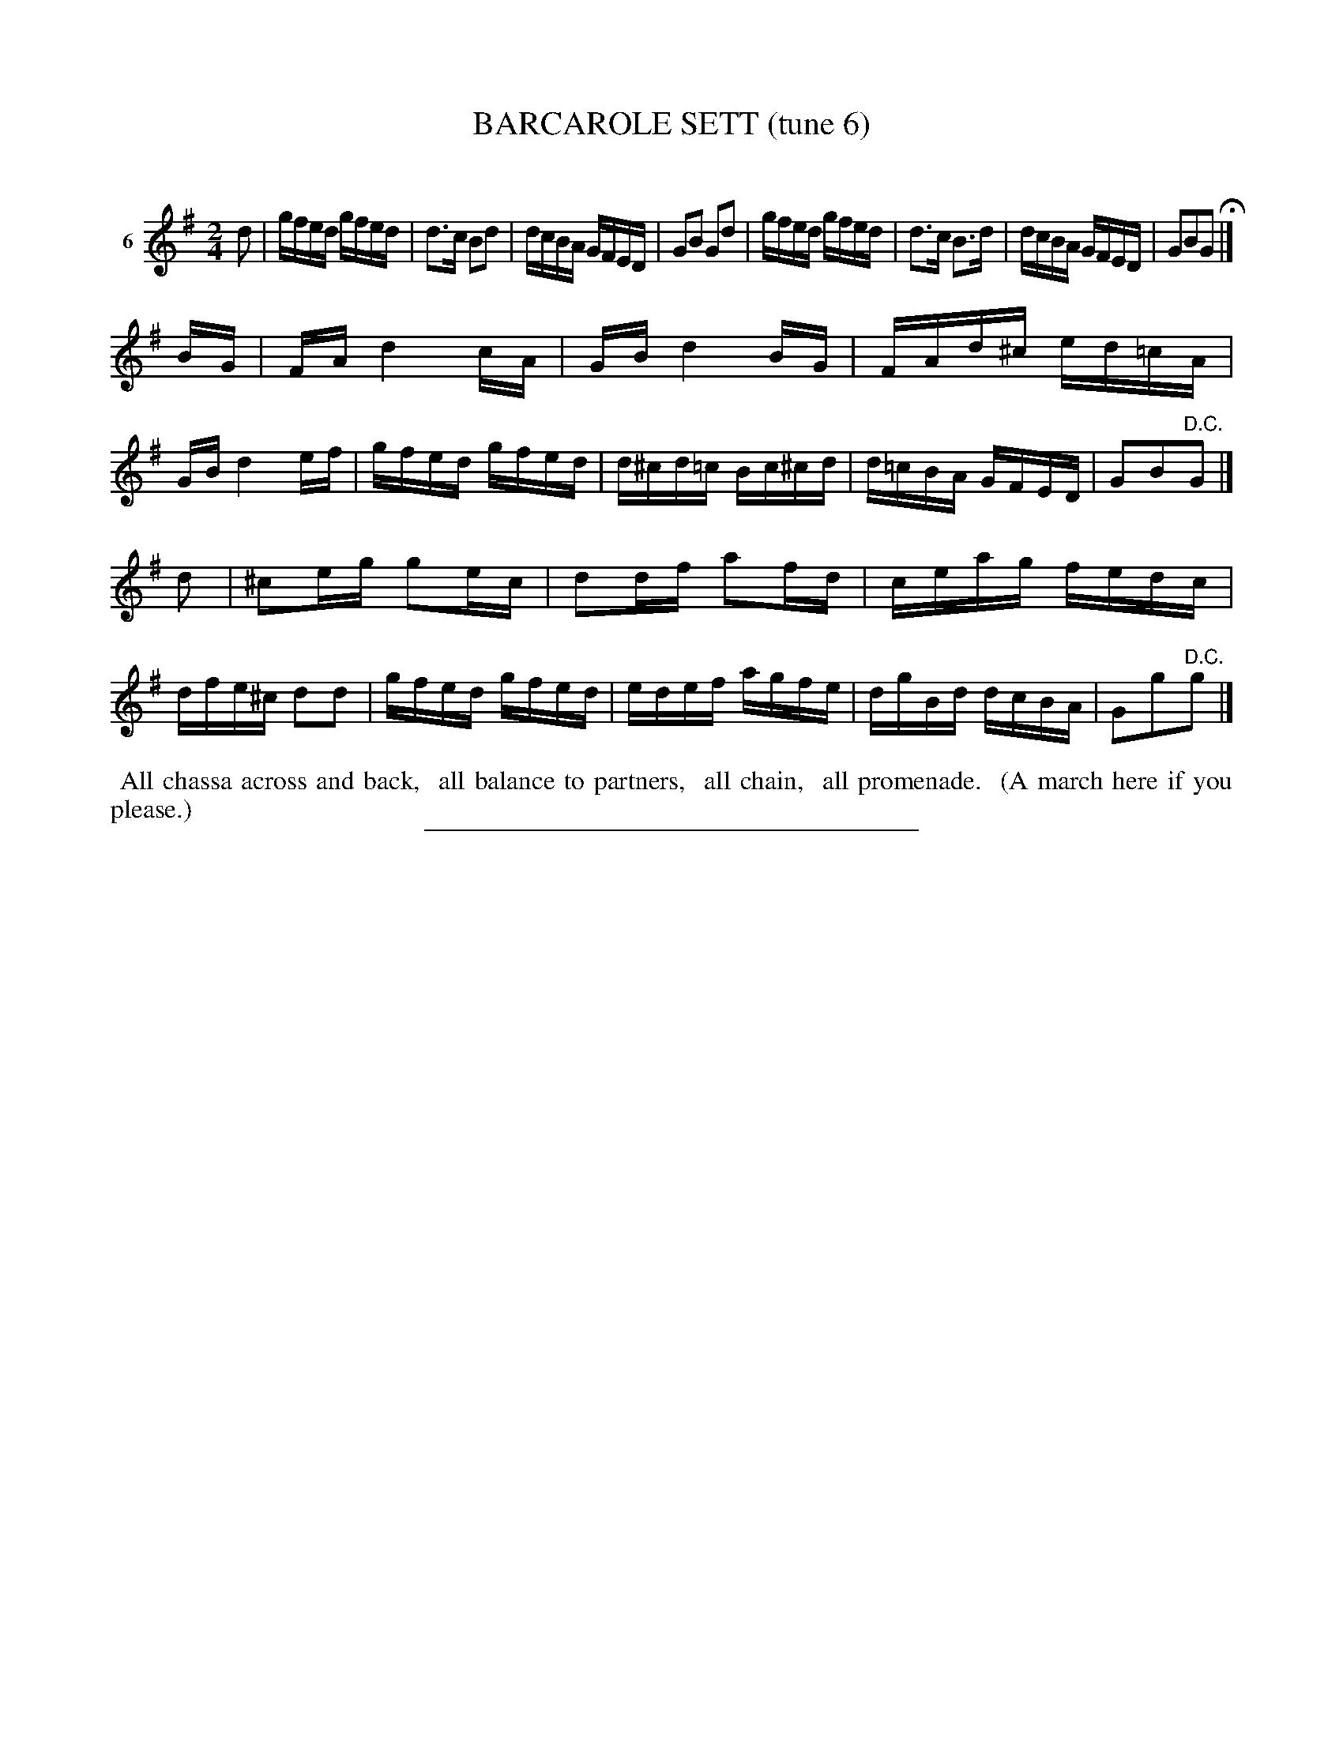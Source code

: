 X: 21173
T: BARCAROLE SETT (tune 6)
C:
%R: reel
B: Elias Howe "The Musician's Companion" 1843 p.117 #3
S: http://imslp.org/wiki/The_Musician's_Companion_(Howe,_Elias)
Z: 2015 John Chambers <jc:trillian.mit.edu>
M: 2/4
L: 1/16
K: G
% - - - - - - - - - - - - - - - - - - - - - - - - - - - - -
V: 1 name="6"
d2 |\
gfed gfed | d3c B2d2 | dcBA GFED | G2B2 G2d2 |\
gfed gfed | d3c B3d | dcBA GFED | G2B2G2 H|]
BG |\
FA d4 cA | GB d4 BG | FAd^c ed=cA | GB d4 ef |\
gfed gfed | d^cd=c Bc^cd | d=cBA GFED | G2B2"^D.C."G2 |]
d2 |\
^c2eg g2ec | d2df a2fd | ceag fedc | dfe^c d2d2 |\
gfed gfed | edef agfe | dgBd dcBA | G2g2"^D.C."g2 |]
% - - - - - - - - - - Dance description - - - - - - - - - -
%%begintext align
%% All chassa across and back,
%% all balance to partners,
%% all chain,
%% all promenade.
%% (A march here if you please.)
%%endtext
% - - - - - - - - - - - - - - - - - - - - - - - - - - - - -
%%sep 1 1 300
